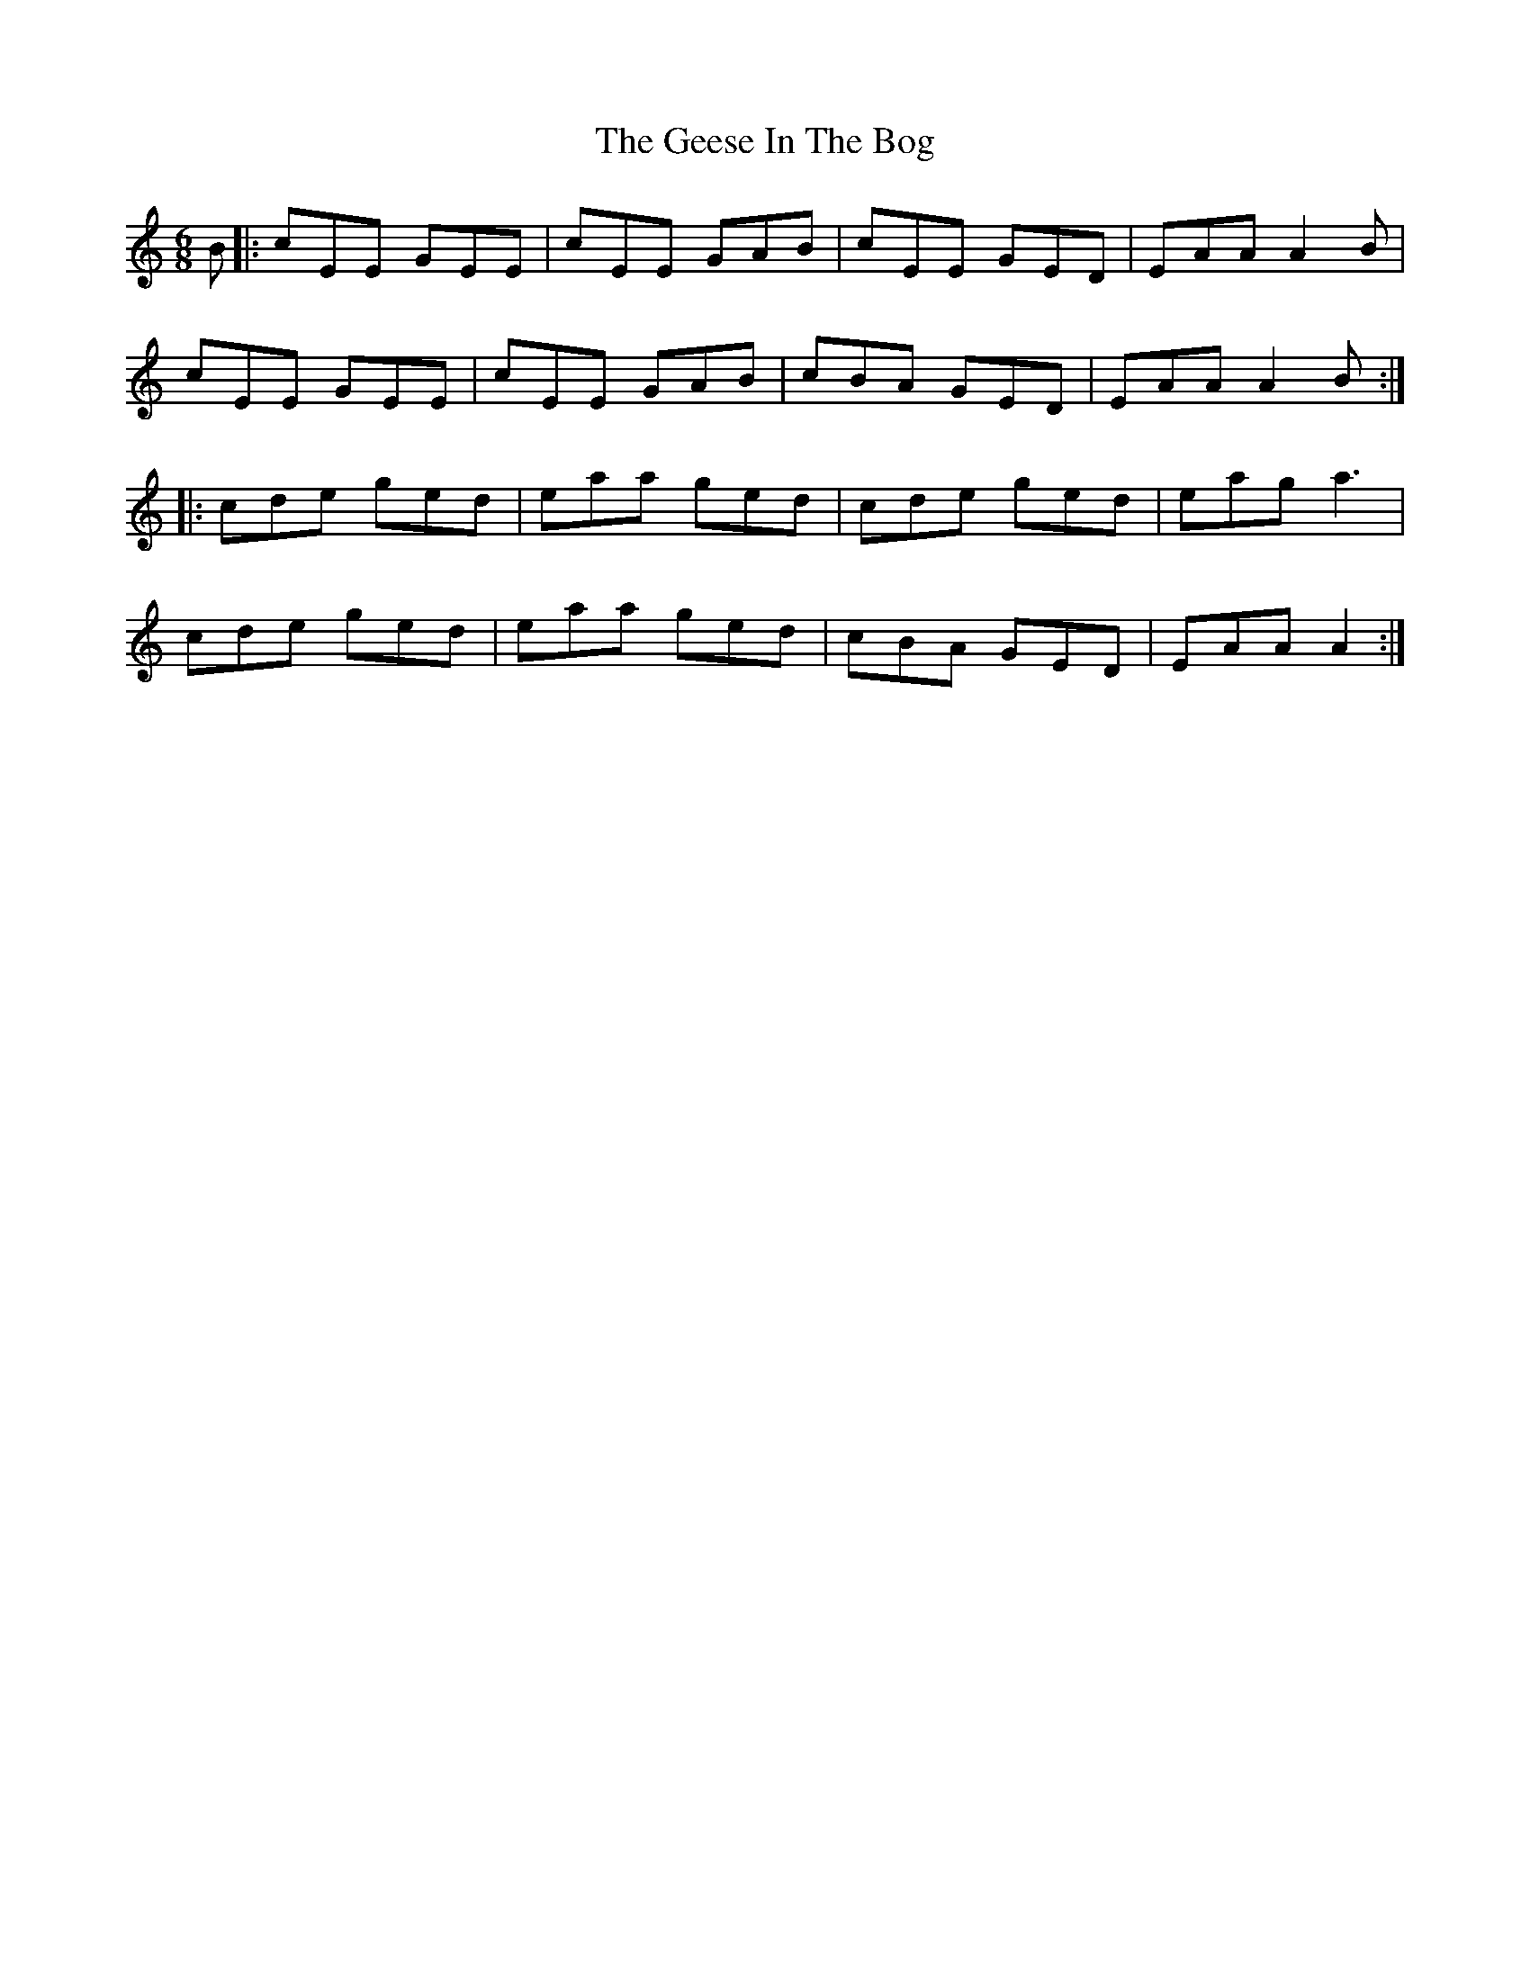 X: 14961
T: Geese In The Bog, The
R: jig
M: 6/8
K: Aminor
B|:cEE GEE|cEE GAB|cEE GED|EAA A2B|
cEE GEE|cEE GAB|cBA GED|EAA A2B:|
|:cde ged|eaa ged|cde ged|eag a3|
cde ged|eaa ged|cBA GED|EAA A2:|

